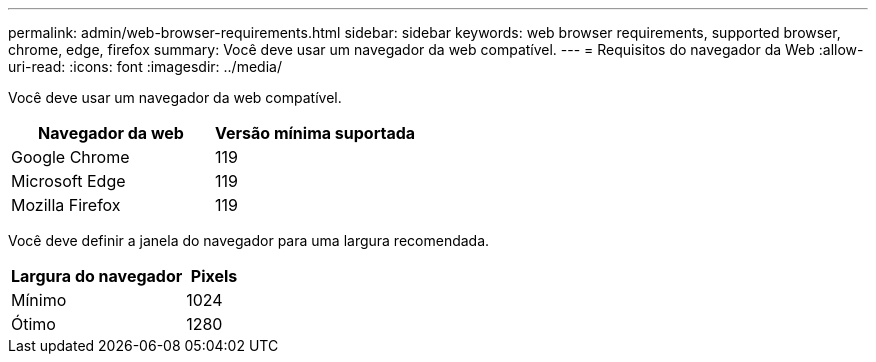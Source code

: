 ---
permalink: admin/web-browser-requirements.html 
sidebar: sidebar 
keywords: web browser requirements, supported browser, chrome, edge, firefox 
summary: Você deve usar um navegador da web compatível. 
---
= Requisitos do navegador da Web
:allow-uri-read: 
:icons: font
:imagesdir: ../media/


[role="lead"]
Você deve usar um navegador da web compatível.

[cols="2a,2a"]
|===
| Navegador da web | Versão mínima suportada 


 a| 
Google Chrome
 a| 
119



 a| 
Microsoft Edge
 a| 
119



 a| 
Mozilla Firefox
 a| 
119

|===
Você deve definir a janela do navegador para uma largura recomendada.

[cols="3a,1a"]
|===
| Largura do navegador | Pixels 


 a| 
Mínimo
 a| 
1024



 a| 
Ótimo
 a| 
1280

|===